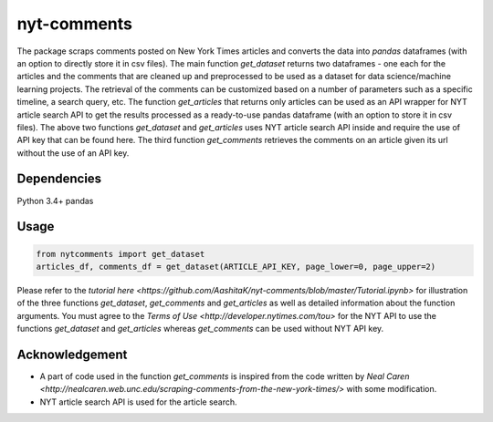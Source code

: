 nyt-comments
******************************

The package scraps comments posted on New York Times articles and converts the data into `pandas` dataframes (with an option to directly store it in csv files). The main function `get_dataset` returns two dataframes - one each for the articles and the comments that are cleaned up and preprocessed to be used as a dataset for data science/machine learning projects. The retrieval of the comments can be customized based on a number of parameters such as a specific timeline, a search query, etc. The function `get_articles` that returns only articles can be used as an API wrapper for NYT article search API to get the results processed as a ready-to-use pandas dataframe (with an option to store it in csv files). The above two functions `get_dataset` and `get_articles` uses NYT article search API inside and require the use of API key that can be found here. The third function `get_comments` retrieves the comments on an article given its url without the use of an API key.


Dependencies
------------
Python 3.4+
pandas 

Usage
-------
.. code:: python

  from nytcomments import get_dataset
  articles_df, comments_df = get_dataset(ARTICLE_API_KEY, page_lower=0, page_upper=2)

Please refer to the `tutorial here <https://github.com/AashitaK/nyt-comments/blob/master/Tutorial.ipynb>` for illustration of the three functions `get_dataset`, `get_comments` and `get_articles` as well as detailed information about the function arguments. You must agree to the `Terms of Use <http://developer.nytimes.com/tou>` for the NYT API to use the functions `get_dataset` and `get_articles` whereas `get_comments` can be used without NYT API key.

Acknowledgement
---------------
* A part of code used in the function `get_comments` is inspired from the code written by `Neal Caren <http://nealcaren.web.unc.edu/scraping-comments-from-the-new-york-times/>` with some modification.
* NYT article search API is used for the article search.



